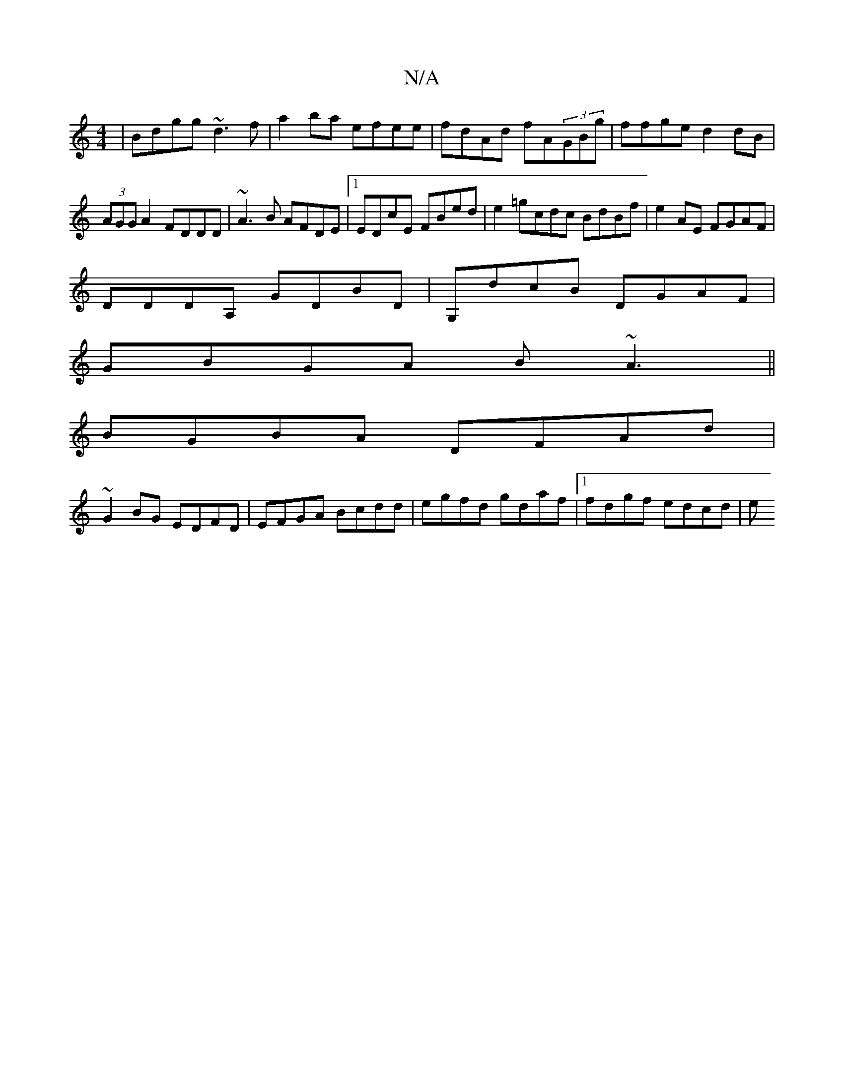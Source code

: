 X:1
T:N/A
M:4/4
R:N/A
K:Cmajor
|Bdgg ~d3f|a2ba efee|fdAd fA(3GBg|ffge d2 dB|(3AGG A2 FDDD | ~A3B AFDE|1 EDcE FBed | e2=gcdc BdBf|e2AE FGAF|
DDDA, GDBD|G,dcB DGAF|
GBGA B~A3||
BGBA DFAd|
~G2BG EDFD| EFGA Bcdd|egfd gdaf|1 fdgf edcd|e